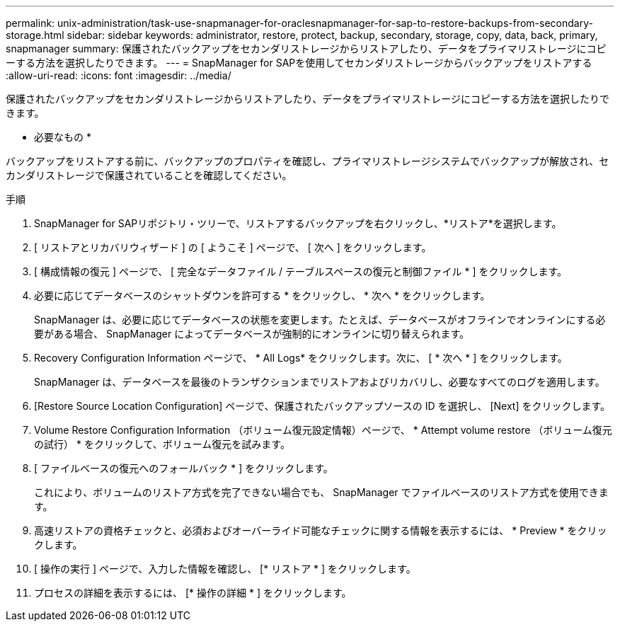 ---
permalink: unix-administration/task-use-snapmanager-for-oraclesnapmanager-for-sap-to-restore-backups-from-secondary-storage.html 
sidebar: sidebar 
keywords: administrator, restore, protect, backup, secondary, storage, copy, data, back, primary, snapmanager 
summary: 保護されたバックアップをセカンダリストレージからリストアしたり、データをプライマリストレージにコピーする方法を選択したりできます。 
---
= SnapManager for SAPを使用してセカンダリストレージからバックアップをリストアする
:allow-uri-read: 
:icons: font
:imagesdir: ../media/


[role="lead"]
保護されたバックアップをセカンダリストレージからリストアしたり、データをプライマリストレージにコピーする方法を選択したりできます。

* 必要なもの *

バックアップをリストアする前に、バックアップのプロパティを確認し、プライマリストレージシステムでバックアップが解放され、セカンダリストレージで保護されていることを確認してください。

.手順
. SnapManager for SAPリポジトリ・ツリーで、リストアするバックアップを右クリックし、*リストア*を選択します。
. [ リストアとリカバリウィザード ] の [ ようこそ ] ページで、 [ 次へ ] をクリックします。
. [ 構成情報の復元 ] ページで、 [ 完全なデータファイル / テーブルスペースの復元と制御ファイル * ] をクリックします。
. 必要に応じてデータベースのシャットダウンを許可する * をクリックし、 * 次へ * をクリックします。
+
SnapManager は、必要に応じてデータベースの状態を変更します。たとえば、データベースがオフラインでオンラインにする必要がある場合、 SnapManager によってデータベースが強制的にオンラインに切り替えられます。

. Recovery Configuration Information ページで、 * All Logs* をクリックします。次に、 [ * 次へ * ] をクリックします。
+
SnapManager は、データベースを最後のトランザクションまでリストアおよびリカバリし、必要なすべてのログを適用します。

. [Restore Source Location Configuration] ページで、保護されたバックアップソースの ID を選択し、 [Next] をクリックします。
. Volume Restore Configuration Information （ボリューム復元設定情報）ページで、 * Attempt volume restore （ボリューム復元の試行） * をクリックして、ボリューム復元を試みます。
. [ ファイルベースの復元へのフォールバック * ] をクリックします。
+
これにより、ボリュームのリストア方式を完了できない場合でも、 SnapManager でファイルベースのリストア方式を使用できます。

. 高速リストアの資格チェックと、必須およびオーバーライド可能なチェックに関する情報を表示するには、 * Preview * をクリックします。
. [ 操作の実行 ] ページで、入力した情報を確認し、 [* リストア * ] をクリックします。
. プロセスの詳細を表示するには、 [* 操作の詳細 * ] をクリックします。

